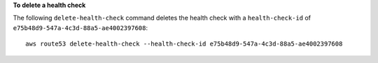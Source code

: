 **To delete a health check**

The following ``delete-health-check`` command deletes the health check with a ``health-check-id`` of ``e75b48d9-547a-4c3d-88a5-ae4002397608``::

  aws route53 delete-health-check --health-check-id e75b48d9-547a-4c3d-88a5-ae4002397608
